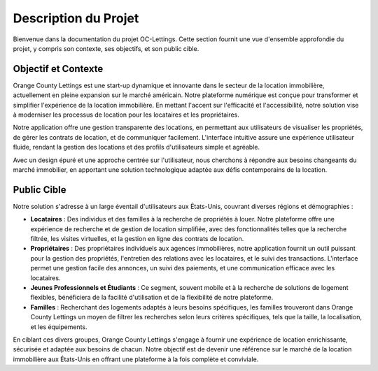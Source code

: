 .. _description_du_projet:

Description du Projet
=====================

Bienvenue dans la documentation du projet OC-Lettings. Cette section fournit une vue d'ensemble approfondie du projet, y compris son contexte, ses objectifs, et son public cible.

Objectif et Contexte
---------------------

Orange County Lettings est une start-up dynamique et innovante dans le secteur de la location immobilière, actuellement en pleine expansion sur le marché américain. Notre plateforme numérique est conçue pour transformer et simplifier l'expérience de la location immobilière. En mettant l'accent sur l'efficacité et l'accessibilité, notre solution vise à moderniser les processus de location pour les locataires et les propriétaires.

Notre application offre une gestion transparente des locations, en permettant aux utilisateurs de visualiser les propriétés, de gérer les contrats de location, et de communiquer facilement. L'interface intuitive assure une expérience utilisateur fluide, rendant la gestion des locations et des profils d'utilisateurs simple et agréable.

Avec un design épuré et une approche centrée sur l'utilisateur, nous cherchons à répondre aux besoins changeants du marché immobilier, en apportant une solution technologique adaptée aux défis contemporains de la location.

Public Cible
------------

Notre solution s'adresse à un large éventail d'utilisateurs aux États-Unis, couvrant diverses régions et démographies :

- **Locataires** : Des individus et des familles à la recherche de propriétés à louer. Notre plateforme offre une expérience de recherche et de gestion de location simplifiée, avec des fonctionnalités telles que la recherche filtrée, les visites virtuelles, et la gestion en ligne des contrats de location.
  
- **Propriétaires** : Des propriétaires individuels aux agences immobilières, notre application fournit un outil puissant pour la gestion des propriétés, l'entretien des relations avec les locataires, et le suivi des transactions. L'interface permet une gestion facile des annonces, un suivi des paiements, et une communication efficace avec les locataires.

- **Jeunes Professionnels et Étudiants** : Ce segment, souvent mobile et à la recherche de solutions de logement flexibles, bénéficiera de la facilité d'utilisation et de la flexibilité de notre plateforme.

- **Familles** : Recherchant des logements adaptés à leurs besoins spécifiques, les familles trouveront dans Orange County Lettings un moyen de filtrer les recherches selon leurs critères spécifiques, tels que la taille, la localisation, et les équipements.

En ciblant ces divers groupes, Orange County Lettings s'engage à fournir une expérience de location enrichissante, sécurisée et adaptée aux besoins de chacun. Notre objectif est de devenir une référence sur le marché de la location immobilière aux États-Unis en offrant une plateforme à la fois complète et conviviale.